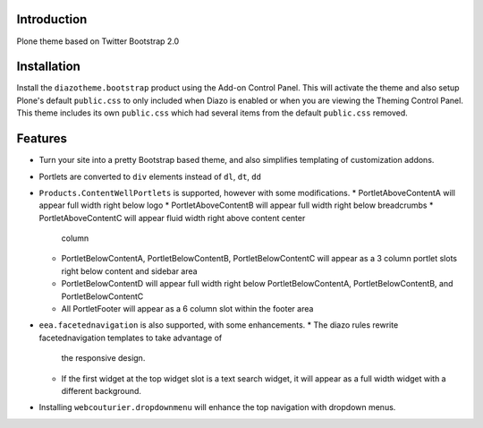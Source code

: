 Introduction
============

Plone theme based on Twitter Bootstrap 2.0

Installation
============

Install the ``diazotheme.bootstrap`` product using the Add-on Control Panel.
This will activate the theme and also setup Plone's default ``public.css``
to only included when Diazo is enabled or when you are viewing the Theming 
Control Panel. This theme includes its own ``public.css`` which had several 
items from the default ``public.css`` removed.

Features
=========

* Turn your site into a pretty Bootstrap based theme, and also simplifies
  templating of customization addons.
* Portlets are converted to ``div`` elements instead of ``dl``, ``dt``, ``dd``
* ``Products.ContentWellPortlets`` is supported, however with some modifications. 
  * PortletAboveContentA will appear full width right below logo
  * PortletAboveContentB will appear full width right below breadcrumbs
  * PortletAboveContentC will appear fluid width right above content center 
    column
  * PortletBelowContentA, PortletBelowContentB, PortletBelowContentC will 
    appear as a 3 column portlet slots right below content and sidebar area
  * PortletBelowContentD will appear full width right below
    PortletBelowContentA, PortletBelowContentB, and PortletBelowContentC
  * All PortletFooter will appear as a 6 column slot within the footer area
* ``eea.facetednavigation`` is also supported, with some enhancements.
  * The diazo rules rewrite facetednavigation templates to take advantage of
    the responsive design.
  * If the first widget at the top widget slot is a text search widget, it will 
    appear as a full width widget with a different background.
* Installing ``webcouturier.dropdownmenu`` will enhance the top navigation with
  dropdown menus.
